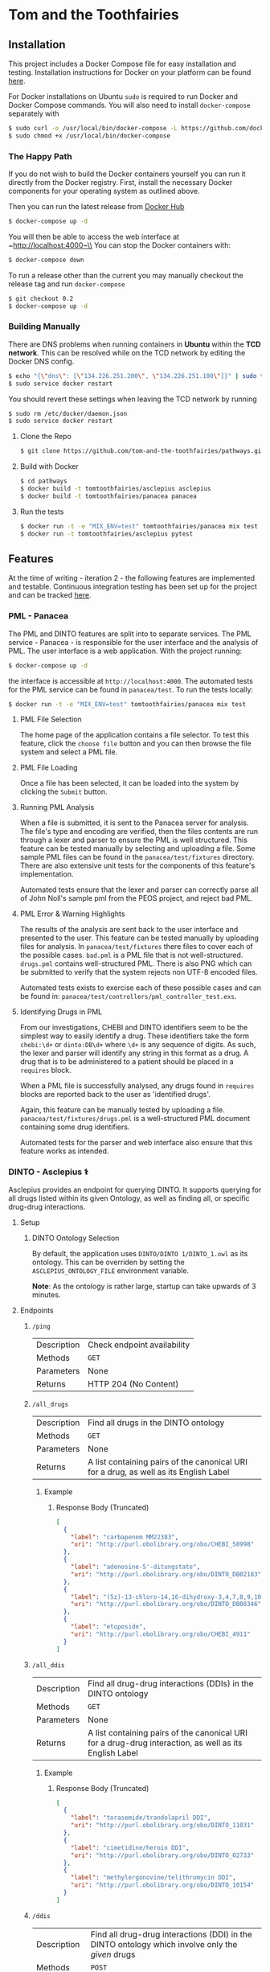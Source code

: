 * Tom and the Toothfairies
[[https://github.com/syl20bnr/spacemacs][https://cdn.rawgit.com/syl20bnr/spacemacs/442d025779da2f62fc86c2082703697714db6514/assets/spacemacs-badge.svg]] [[https://circleci.com/gh/tom-and-the-toothfairies/pathways][https://img.shields.io/circleci/project/github/tom-and-the-toothfairies/pathways.svg]]
** Installation
This project includes a Docker Compose file for easy installation and testing.
Installation instructions for Docker on your platform can be found [[https://www.docker.com/products/docker][here]].

For Docker installations on Ubuntu ~sudo~ is required to run Docker and Docker
Compose commands. You will also need to install ~docker-compose~ separately with
#+BEGIN_SRC bash
$ sudo curl -o /usr/local/bin/docker-compose -L https://github.com/docker/compose/releases/download/1.11.2/docker-compose-`uname -s`-`uname -m`
$ sudo chmod +x /usr/local/bin/docker-compose
#+END_SRC
*** The Happy Path
If you do not wish to build the Docker containers yourself you can run it
directly from the Docker registry. First, install the necessary Docker
components for your operating system as outlined above.

Then you can run the latest release from [[https://hub.docker.com/r/tomtoothfairies/pathways/][Docker Hub]]
#+BEGIN_SRC bash
$ docker-compose up -d
#+END_SRC
You will then be able to access the web interface at ~http://localhost:4000~\\
You can stop the Docker containers with:
#+BEGIN_SRC bash
$ docker-compose down
#+END_SRC

To run a release other than the current you may manually checkout the release
tag and run ~docker-compose~
#+BEGIN_SRC bash
$ git checkout 0.2
$ docker-compose up -d
#+END_SRC

*** Building Manually
There are DNS problems when running containers in *Ubuntu* within the *TCD
network*. This can be resolved while on the TCD network by editing the Docker
DNS config.
#+BEGIN_SRC bash
$ echo "{\"dns\": [\"134.226.251.200\", \"134.226.251.100\"]}" | sudo tee -a /etc/docker/daemon.json
$ sudo service docker restart
#+END_SRC
You should revert these settings when leaving the TCD network by running
#+BEGIN_SRC bash
$ sudo rm /etc/docker/daemon.json
$ sudo service docker restart
#+END_SRC

1) Clone the Repo
   #+BEGIN_SRC bash
   $ git clone https://github.com/tom-and-the-toothfairies/pathways.git
   #+END_SRC
2) Build with Docker
   #+BEGIN_SRC bash
   $ cd pathways
   $ docker build -t tomtoothfairies/asclepius asclepius
   $ docker build -t tomtoothfairies/panacea panacea
   #+END_SRC
3) Run the tests
   #+BEGIN_SRC bash
   $ docker run -t -e "MIX_ENV=test" tomtoothfairies/panacea mix test
   $ docker run -t tomtoothfairies/asclepius pytest
   #+END_SRC

** Features
At the time of writing - iteration 2 - the following features are implemented
and testable. Continuous integration testing has been set up for the project and
can be tracked [[https://circleci.com/gh/tom-and-the-toothfairies/pathways][here]].
*** PML - Panacea
The PML and DINTO features are split into to separate services. The PML
service - Panacea - is responsible for the user interface and the analysis of
PML. The user interface is a web application. With the project running:
#+BEGIN_SRC bash
$ docker-compose up -d
#+END_SRC
the interface is accessible at ~http://localhost:4000~. The automated tests for
the PML service can be found in ~panacea/test~. To run the tests locally:
#+BEGIN_SRC bash
$ docker run -t -e "MIX_ENV=test" tomtoothfairies/panacea mix test
#+END_SRC
**** PML File Selection
The home page of the application contains a file selector. To test this feature,
click the ~choose file~ button and you can then browse the file system and
select a PML file.
**** PML File Loading
Once a file has been selected, it can be loaded into the system by clicking the
~Submit~ button.
**** Running PML Analysis
When a file is submitted, it is sent to the Panacea server for analysis. The
file's type and encoding are verified, then the files contents are run through a
lexer and parser to ensure the PML is well structured. This feature can be
tested manually by selecting and uploading a file. Some sample PML files can be
found in the ~panacea/test/fixtures~ directory. There are also extensive unit
tests for the components of this feature's implementation.

Automated tests ensure that the lexer and parser can correctly parse all of John
Noll's sample pml from the PEOS project, and reject bad PML.
**** PML Error & Warning Highlights
The results of the analysis are sent back to the user interface and presented to
the user. This feature can be tested manually by uploading files for analysis.
In ~panacea/test/fixtures~ there files to cover each of the possible cases.
~bad.pml~ is a PML file that is not well-structured. ~drugs.pml~ contains
well-structured PML. There is also PNG which can be submitted to verify that the
system rejects non UTF-8 encoded files.

Automated tests exists to exercise each of these possible cases and can be found
in: ~panacea/test/controllers/pml_controller_test.exs~.
**** Identifying Drugs in PML
From our investigations, CHEBI and DINTO identifiers seem to be the simplest way
to easily identify a drug. These identifiers take the form ~chebi:\d+~ or
~dinto:DB\d+~ where ~\d+~ is any sequence of digits. As such, the lexer and
parser will identify any string in this format as a drug. A drug that is to be
administered to a patient should be placed in a ~requires~ block.

When a PML file is successfully analysed, any drugs found in ~requires~ blocks
are reported back to the user as 'identified drugs'.

Again, this feature can be manually tested by uploading a file.
~panacea/test/fixtures/drugs.pml~ is a well-structured PML document containing
some drug identifiers.

Automated tests for the parser and web interface also ensure that this feature
works as intended.

*** DINTO - Asclepius ⚕
  Asclepius provides an endpoint for querying DINTO. It supports querying for all drugs listed within its given Ontology, as well as finding all, or specific drug-drug interactions.
**** Setup
***** DINTO Ontology Selection
By default, the application uses ~DINTO/DINTO 1/DINTO_1.owl~ as its ontology.
This can be overriden by setting the ~ASCLEPIUS_ONTOLOGY_FILE~ environment variable.

*Note*: As the ontology is rather large, startup can take upwards of 3 minutes.

**** Endpoints
***** ~/ping~
| Description | Check endpoint availability |
| Methods     | ~GET~                       |
| Parameters  | None                        |
| Returns     | HTTP 204 (No Content)       |

***** ~/all_drugs~
| Description | Find all drugs in the DINTO ontology                                                  |
| Methods     | ~GET~                                                                                 |
| Parameters  | None                                                                                  |
| Returns     | A list containing pairs of the canonical URI for a drug, as well as its English Label |

****** Example
******* Response Body (Truncated)
#+BEGIN_SRC json
[
  {
    "label": "carbapenem MM22383",
    "uri": "http://purl.obolibrary.org/obo/CHEBI_58998"
  },
  {
    "label": "adenosine-5'-ditungstate",
    "uri": "http://purl.obolibrary.org/obo/DINTO_DB02183"
  },
  {
    "label": "(5z)-13-chloro-14,16-dihydroxy-3,4,7,8,9,10-hexahydro-1h-2-benzoxacyclotetradecine-1,11(12h)-dione",
    "uri": "http://purl.obolibrary.org/obo/DINTO_DB08346"
  },
  {
    "label": "etoposide",
    "uri": "http://purl.obolibrary.org/obo/CHEBI_4911"
  }
]
#+END_SRC

***** ~/all_ddis~
| Description | Find all drug-drug interactions (DDIs) in the DINTO ontology                                           |
| Methods     | ~GET~                                                                                                  |
| Parameters  | None                                                                                                   |
| Returns     | A list containing pairs of the canonical URI for a drug-drug interaction, as well as its English Label |

****** Example
******* Response Body (Truncated)
#+BEGIN_SRC json
[
  {
    "label": "torasemide/trandolapril DDI",
    "uri": "http://purl.obolibrary.org/obo/DINTO_11031"
  },
  {
    "label": "cimetidine/heroin DDI",
    "uri": "http://purl.obolibrary.org/obo/DINTO_02733"
  },
  {
    "label": "methylergonovine/telithromycin DDI",
    "uri": "http://purl.obolibrary.org/obo/DINTO_10154"
  }
]
#+END_SRC

***** ~/ddis~
| Description  | Find all drug-drug interactions (DDI) in the DINTO ontology which involve only the /given/ drugs                                 |
| Methods      | ~POST~                                                                                                                           |
| Request Body | An object containing a list of /drug references/, named ~drugs~, where a /drug reference/ is either ~dinto:DB123~ or ~chebi:123~ |
| Returns      | A list containing pairs of the canonical URI for a drug-drug interaction, as well as its English Label                           |

****** Example
******* Request Body
 #+BEGIN_SRC json
{"drugs": ["chebi:421707", "chebi:465284", "dinto:DB00503", "chebi:9342"]}
 #+END_SRC
******* Response Body
 #+BEGIN_SRC json
[
  {
    "label": "abacavir/ganciclovir DDI",
    "uri": "http://purl.obolibrary.org/obo/DINTO_05759"
  },
  {
    "label": "abacavir/ritonavir DDI",
    "uri": "http://purl.obolibrary.org/obo/DINTO_11043"
  }
]
 #+END_SRC
